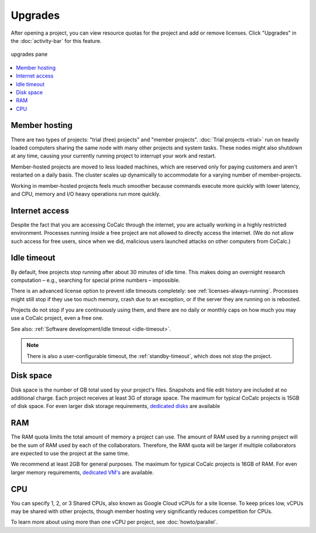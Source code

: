 .. index:: Upgrades

=============================
Upgrades
=============================

After opening a project, you can view resource quotas for the project and add or remove licenses. Click "Upgrades" in the :doc:`activity-bar` for this feature.


.. figure:: img/upgrades.png
     :width: 100%
     :align: center
     :alt: upgrades pane

     upgrades pane

.. contents::
   :local:
   :depth: 1


.. _upg_mhost:

Member hosting
===============

There are two types of projects: "trial (free) projects" and "member projects".
:doc:`Trial projects <trial>` run on heavily loaded computers
sharing the same node with many other projects and system tasks.
These nodes might also shutdown at any time,
causing your currently running project to interrupt your work and restart.

Member-hosted projects are moved to less loaded machines,
which are reserved only for paying customers and aren't restarted on a daily basis.
The cluster scales up dynamically to accommodate for a varying number of member-projects.

Working in member-hosted projects feels much smoother because commands execute
more quickly with lower latency,
and CPU, memory and I/O heavy operations run more quickly.

.. _upg_net:

Internet access
===============

Despite the fact that you are accessing CoCalc through the internet,
you are actually working in a highly restricted environment.
Processes running *inside* a free project are not allowed to directly
access the internet. (We do not allow such access for free users, since when we did,
malicious users launched attacks on other computers from CoCalc.)

.. _upg_idleto:

Idle timeout
============

By default, free projects stop running after about 30 minutes of idle time.
This makes doing an overnight research computation –
e.g., searching for special prime numbers – impossible.

There is an advanced license option to prevent idle timeouts completely: see :ref:`licenses-always-running`.
Processes might still stop if they use too much memory, crash due to an exception, or if the server they are running on is rebooted.

Projects do not stop if you are continuously using them,
and there are no daily or monthly caps on how much you may use a CoCalc project, even a free one.

See also: :ref:`Software development/idle timeout <idle-timeout>`.

.. note::

    There is also a user-configurable timeout, the :ref:`standby-timeout`, which does not stop the project.

.. _upg_disk:

Disk space
==========

Disk space is the number of GB total used by your project's files. Snapshots and file edit history are included at no additional charge. Each project receives at least 3G of storage space. The maximum for typical CoCalc projects is 15GB of disk space. For even larger disk storage requirements, `dedicated disks <https://cocalc.com/store/dedicated?type=disk>`_ are available

.. _upg_ram:

RAM
======

The RAM quota limits the total amount of memory a project can use. The amount of RAM used by a running project will be the sum of RAM used by each of the collaborators. Therefore, the RAM quota will be larger if multiple collaborators are expected to use the project at the same time.

We recommend at least 2GB for general purposes. The maximum for typical CoCalc projects is 16GB of RAM. For even larger memory requirements, `dedicated VM's <https://cocalc.com/store/dedicated?type=vm>`_ are available.

.. _upg_cpu:

CPU
===

You can specify 1, 2, or 3 Shared CPUs, also known as Google Cloud vCPUs for a site license. To keep prices low, vCPUs may be shared with other projects, though member hosting very significantly reduces competition for CPUs.

To learn more about using more than one vCPU per project, see :doc:`howto/parallel`.

